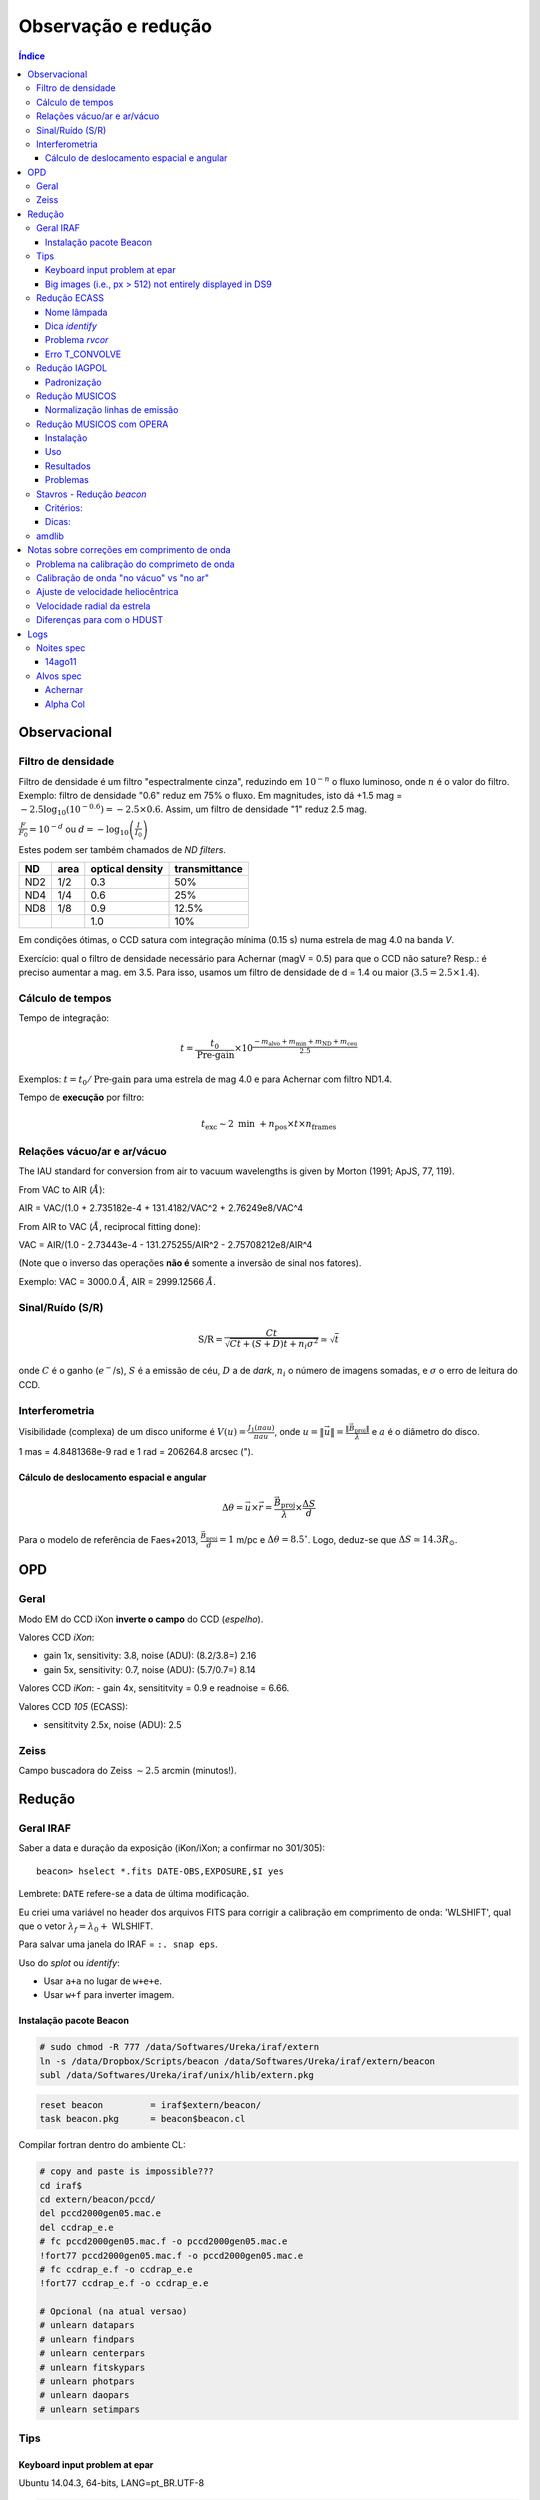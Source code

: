 Observação e redução
######################

.. contents:: Índice

Observacional
**************
Filtro de densidade
=====================

Filtro de densidade é um filtro "espectralmente cinza", reduzindo em :math:`10^{-n}` o fluxo luminoso, onde :math:`n` é o valor do filtro. Exemplo: filtro de densidade "0.6" reduz em 75% o fluxo. Em magnitudes, isto dá +1.5 mag = :math:`-2.5 \log_{10}(10^{-0.6})=-2.5\times0.6`. Assim, um filtro de densidade "1" reduz 2.5 mag.

:math:`\frac{F}{F_0}=10^{-d}` ou :math:`d=-\log_{10} \left(\frac{I}{I_0}\right)`

Estes podem ser também chamados de *ND filters*.

==== ===== ================ ===============
ND   area  optical density  transmittance
==== ===== ================ ===============
ND2  1/2   0.3              50%
ND4  1/4   0.6              25%
ND8  1/8   0.9              12.5%
\    \     1.0              10%
==== ===== ================ ===============

Em condições ótimas, o CCD satura com integração mínima (0.15 s) numa estrela de mag 4.0 na banda *V*. 

Exercício: qual o filtro de densidade necessário para Achernar (magV = 0.5) para que o CCD não sature? Resp.: é preciso aumentar a mag. em 3.5. Para isso, usamos um filtro de densidade de d = 1.4 ou maior (:math:`3.5=2.5\times1.4`).

Cálculo de tempos 
===================================
Tempo de integração:

.. math::

    t = \frac{t_0}{\text{Pre-gain}} \times 10^{\frac{-m_{\text{alvo}} + m_{\text{min}} + m_{\text{ND}} + m_{\text{ceu}} }{2.5}}

Exemplos: :math:`t=t_0/\text{Pre-gain}` para uma estrela de mag 4.0 e para Achernar com filtro ND1.4.

Tempo de **execução** por filtro:

.. math::

    t_{\text{exc}} \sim 2\text{ min } + n_{\text{pos}}\times t\times n_{\text{frames}}

Relações vácuo/ar e ar/vácuo
===============================
The IAU standard for conversion from air to vacuum wavelengths is given by Morton (1991; ApJS, 77, 119).

From VAC to AIR (:math:`\AA`):

AIR = VAC/(1.0 + 2.735182e-4 + 131.4182/VAC^2 + 2.76249e8/VAC^4

From AIR to VAC (:math:`\AA`, reciprocal fitting done):

VAC = AIR/(1.0 - 2.73443e-4 - 131.275255/AIR^2 - 2.75708212e8/AIR^4

(Note que o inverso das operações **não é** somente a inversão de sinal nos fatores).

Exemplo: VAC = 3000.0 :math:`\AA`, AIR = 2999.12566 :math:`\AA`.

Sinal/Ruído (S/R)
===================
.. math::

    \text{S/R} = \frac{C t}{\sqrt{C t+(S+D)t+ n_i\sigma^2}} \simeq \sqrt{t}

onde :math:`C` é o ganho (:math:`e^-`/s), :math:`S` é a emissão de céu, :math:`D` a de *dark*, :math:`n_i` o número de imagens somadas, e :math:`\sigma` o erro de leitura do CCD.

Interferometria
================
Visibilidade (complexa) de um disco uniforme é :math:`V(u)=\frac{J_1(\pi a u)}{\pi a u}`, onde :math:`u=\|\vec{u}\|=\frac{\|\vec{B}_\text{proj}\|}{\lambda}` e :math:`a` é o diâmetro do disco.

1 mas = 4.8481368e-9 rad e 1 rad = 206264.8 arcsec (").

Cálculo de deslocamento espacial e angular
--------------------------------------------
.. math::

    \Delta\theta = \vec{u}\times\vec{r} = \frac{\vec{B}_\text{proj}}{\lambda}\times\frac{\Delta S}{d}

Para o modelo de referência de Faes+2013, :math:`\frac{\vec{B}_\text{proj}}{d} = 1` m/pc e :math:`\Delta\theta = 8.5^\circ`. Logo, deduz-se que :math:`\Delta S \simeq 14.3 R_\odot`.



OPD
***********
Geral
==========
Modo EM do CCD iXon **inverte o campo** do CCD (*espelho*).

Valores CCD *iXon*:

- gain 1x, sensitivity: 3.8, noise (ADU): (8.2/3.8=) 2.16
- gain 5x, sensitivity: 0.7, noise (ADU): (5.7/0.7=) 8.14

Valores CCD *iKon*:
- gain 4x, sensititvity = 0.9 e readnoise = 6.66.

Valores CCD *105* (ECASS):

- sensititvity 2.5x, noise (ADU): 2.5

Zeiss
==========
Campo buscadora do Zeiss :math:`\sim 2.5` arcmin (minutos!).


Redução
**********
Geral IRAF
========================
Saber a data e duração da exposição (iKon/iXon; a confirmar no 301/305):
::

    beacon> hselect *.fits DATE-OBS,EXPOSURE,$I yes

Lembrete: ``DATE`` refere-se a data de última modificação.

Eu criei uma variável no header dos arquivos FITS para corrigir a calibração em comprimento de onda: 'WLSHIFT', qual que o vetor :math:`\lambda_f=\lambda_0+`
WLSHIFT.

Para salvar uma janela do IRAF = ``:. snap eps``.

Uso do `splot` ou `identify`:

- Usar ``a+a`` no lugar de ``w+e+e``.
- Usar ``w+f`` para inverter imagem.


Instalação pacote Beacon
----------------------------
.. code:: bash

    # sudo chmod -R 777 /data/Softwares/Ureka/iraf/extern
    ln -s /data/Dropbox/Scripts/beacon /data/Softwares/Ureka/iraf/extern/beacon 
    subl /data/Softwares/Ureka/iraf/unix/hlib/extern.pkg

.. code:: 

    reset beacon         = iraf$extern/beacon/
    task beacon.pkg      = beacon$beacon.cl


Compilar fortran dentro do ambiente CL:

.. code:: 

    # copy and paste is impossible???
    cd iraf$
    cd extern/beacon/pccd/
    del pccd2000gen05.mac.e 
    del ccdrap_e.e
    # fc pccd2000gen05.mac.f -o pccd2000gen05.mac.e
    !fort77 pccd2000gen05.mac.f -o pccd2000gen05.mac.e
    # fc ccdrap_e.f -o ccdrap_e.e
    !fort77 ccdrap_e.f -o ccdrap_e.e

    # Opcional (na atual versao)
    # unlearn datapars
    # unlearn findpars
    # unlearn centerpars
    # unlearn fitskypars
    # unlearn photpars
    # unlearn daopars
    # unlearn setimpars


Tips
======
Keyboard input problem at epar
--------------------------------
Ubuntu 14.04.3, 64-bits, LANG=pt_BR.UTF-8

.. code::

    # to type quotation mark (quote)
    alt gr + ' 

Big images (i.e., px > 512) not entirely displayed in DS9
-------------------------------------------------------------
Solution 1:
- `display.fill = yes`

Solution 2:
- In the *login.cl* file, change `stdimage` to `imt2048` (or the desired number of pixels)



Redução ECASS
=================
Nome lâmpada
-------------
Há vários padrões possíveis, como *pref\*lamp\*filter* (recomendado) ou
*pref\*filter\*lamp*. Exemplo: *aeri_lamp_r_0001.fits*.


Dica *identify*
-----------------
Para inverter :math:`\lambda`, digite 'w+f'.


Problema *rvcor*
-------------------
::

    Warning: Image header parameter not found (UT)

Digite em 'y:':
::

    0:0:0
    

Erro T_CONVOLVE
------------------
::
    
    Error smoothing image: avg_flat_r
    Warning: T_CONVOLVE: Image dimension > 2.
    norm_flat_r is not an image or a number

    beacon> imhead avg_*
    avg_bias.fits[645,2048,1][real]: zero
    avg_flat_r.fits[645,2048,1][real]: flat

Solução: aplicar o read3Dfits nas imagens!!!
::

    beacon> read3Dfits bias_*.fits
    beacon> del bias_*.fits
    beacon> !renlist.py
        'cp_'
        ''
    beacon> !renlist.py
        '_0001.'
        '.'


Redução IAGPOL
=================
Pacote disponível no *github*.

Padronização
--------------
Nome dos arquivos = ``(obj)_(suf)_(filter)_0*``, onde ``obj`` é o nome tabelado (planilha xls), ``suf`` é um sufixo da configuração do CCD (e.g., ``_g5``, ``_full``).

Cada sequência de um dado alvo é salvo numa pasta.

A pasta ``calib`` é reservada para os arquivos de calibração.

Não há procedimento específico para diferenciar padrões observadas nas 2 calcitas. Em geral, modifica-se o nome da pasta (e a rotina de redução identifica a calcita pelo ângulo das estrelas).

Nome dos resultados da redução = ``w(obj)_(filter)_(pos)00*.(version).out`` e ``JD_(obj)_(filter)``.



Redução MUSICOS
=================
The new (Jan. 2015) are: *calib_mus* and *reduce_mus*. With MUSICOS **both** flats are important: CCD and dome. MUSICOS use Ikon CCD: gain is 0.9 and readnoise(:math:`e^-`) is 6.66 (1MHz, gain *x4*).

*calib_mus*: combine bias; combine CCD flats; apply bias+CCDflat to dome flats\*; combine dome flats\*; mark apertures on the flat; apply bias+flat to lamps; identify lamps within marked lamps. PS: \* are optional steps.

*reduce_mus*: apply bias+flat to obj. images; extract and combine obj. images; apply lamp; normalize spectra (*continuum*); create *cont*. spec.: spec/norm-spec; combine apertures with sum to combined obj. and normalized spec.; final product is summed combined obj./summed normalized spec.

.. image:: figs/astro_reduction_CCD.png
    :width: 600

.. image:: figs/astro_reduction_CCD_prof.png

.. image:: figs/astro_reduction_CCD_Ha.png

Atenção no *fit* das ordens: use 'k' (razão; ou 'j', resíduo) para ter uma ideia
de como ficará o resultado. Recomendação é marcar regiões foram da linha com
's+s'. Porém, na janela seguinte, as regiões **precisam ser removida** ('t+f').

'h' volta para o gráfico inicial.

A linha :math:`H\alpha` está na ordem 24 do vermelho.

Lâmpadas devem estar no formato *lamp\*filter\**. Exemplo: *lamp_v_0001.fits*.


Normalização linhas de emissão
--------------------------------
Para imendar as ordens, usa-se a rotina *continuum*. Porém, ela parece não
funcionar muito bem na presença de linhas de emissão...

Exemplo: na estrela spec_14nov18/bcmi, o :math:`H\alpha` esperado era minímo ~
0.85 e máximo ~ 1.7. Entretando, obteve-se minímo ~
0.55 e máximo ~ 1.1 disforme.

Criei então a opção *doextr*. Se *yes* (padrão), faz a estração das ordens
(\*.ms\*). Se *no*, só re-faz a normalização, para correção deste erro.

Redução MUSICOS com OPERA
===========================
Instalação
-------------
Usar ``cfitsio`` antigo no caso de problemas...

2+1 arquivos são necessários: opera.zip e fftw.zip, +cfitsio.zip. Após descompactá-los:

.. code:: bash

    cd opera-1.0
    ./configure --prefix=/path/to/opera-1.0
    # se não funcionar,
    #more DEPENDENCIES (gcc, cfitsio, fftw3, zlib, Autotools, gnuplot)
    #autoconf/bootstrap.sh

    #sudo apt-get install automake autoconf libtool
    #DEP > cfitsio (3.2.9)
    #DEP > fftw3

    #sudo apt-get install fitsverify

    cd ../fftw-x
    ./configure
    make
    sudo make install
    cd ../opera-1.0

    make
    make install
    #. ./setup.sh
    #To uninstall:
    #make distclean

Uso
-------------
As rotinas precisam que o header esteja corretamente configurado. Entre as exigências, estão:

    - EXPTIME (ou outra KEYWORD) esteja em notação americana, isto é, float divido por "." (e não ",").
    - "R" ou "B" em FILTER.
    - Objeto (FLAT, BIAS, etc) corretamente identificados.
    - Para tudo isso, eu criei um script python ``prepare_header_opera.py``. É só rodar na pasta da noite.
    - Além disso, todos os arquivos devem estar na raiz da noite.

Abaixo, o PATH **do script** é ``$HOME/opera-1.0/pipeline/pyMusicos/``

.. code:: bash

    cd /data/MUSICOS/14set05_R
    operaQueryImageInfo -r ./ -e "INSTMODE OBSTYPE OBJECT EXPTIME2 DATE MODDATA"

    operaMusicos.py --datarootdir=/data/MUSICOS/ --pipelinehomedir=$HOME/opera-1.0 --productrootdir=$HOME/Reductions/MUSICOS/ --night=14set05_R --product="CALIB" -pvts
    # "-s" means SIMULATION of the reduction...

    operaMusicos.py --datarootdir=/data/MUSICOS/ --pipelinehomedir=$HOME/opera-1.0 --productrootdir=$HOME/Reductions/MUSICOS/ --night=14set05_R --product="OPSPC" -pvt

Exemplo:

.. code:: bash

    cd /data/spec_15set25/
    python prepare_header_opera.py

    /data/Softwares/opera-1.0/bin/operaQueryImageInfo -r ./ -e "INSTMODE OBSTYPE OBJECT EXPTIME2 DATE MODDATA"
    
    geany /data/Softwares/opera-1.0/pipeline/pyMusicos/operaMusicos.py
    # edit 1st line!

    operaMusicos.py --datarootdir=/data/ --pipelinehomedir=/data/opera-1.0 --productrootdir=/data/Reductions/ --night=spec_15set25 --product="CALIB" -pvts
    operaMusicos.py --datarootdir=/data/ --pipelinehomedir=/data/opera-1.0 --productrootdir=/data/Reductions/ --night=spec_15set25 --product="CALIB" -pvt
    # my laptop, 2 cores = only 1 used; 1200 MB memory used
    # my laptop, 1 bias, 1 flat, 1+1 ThAr = X min

    operaMusicos.py --datarootdir=/data/ --pipelinehomedir=/data/opera-1.0 --productrootdir=/data/Reductions/ --night=spec_15set25 --product="OPSPC" -pvt
    # my laptop, 6 files, 1 tgt = X min

Resultados
------------
.. code:: bash

    $HOME/opera-1.0/pipeline/pySpectralAnalysis/plotSpectrum.py —spectrumfile=HR8634_R_001.spc.gz
    
    gunzip -c HR8634_R_002.spc.gz > HR8634_R_002.spc
    gnuplot -persist ../14set05Plots/HR8634_RED.gnu
    gnuplot -persist ../14set05Plots/HR8634_RED_norm.gnu

Problemas
-----------
- Não encontra *object*. Solução: verificar header.



Stavros - Redução *beacon*
==============================

Critérios:
------------
#. Pastas: PATH/calib e PATH/prefix

#. Nomes: bias_0#.fits; flat_F_0#.fits; onde F é um dos filtros [u,b,v,r,i]

#. Rodar ``ecl> calib``

#. Na pasta do prefix, Rodar ``ecl> reduce`` e ``suffix =``

Dicas:
---------
- ``ccdrap``, e ``reject = 70000``

- ``polrap``, ``pout = 02 01 08``, significa 2 pontos excluídos: o primeiro (01) e o último (08).

- CTRL+U+L > vai para o final da linha no epar !

- ``polrap``, ``n = 4``, agrupamentos de 4 posições.

amdlib
=========
...

Notas sobre correções em comprimento de onda
*********************************************
As diferenças em :math:`\lambda` (em relação ao repouso) se dão por 4(+1) motivos:

1. Problema na calibração do comprimeto de onda. 
2. Calibração de onda "no vácuo" vs "no ar" (padrão usual)
3. Ajuste de velocidade heliocêntrica
4. Velocidade radial da estrela
5. (Diferenças para com o HDUST)

Problema na calibração do comprimeto de onda
==============================================
No padrão de espectro FITS, os espectros são salvos numa única tabela de fluxo. Para isso, o espectro é **linearizado** :math:`(\lambda(p_x)=f(p_x)=a\times p_x+b)`, e a info da função do comprimento de onda é salva no *header* da imagem sob os parâmetros *b = CRVAL1* e *a = CDELT1*. 

Assim, quando temos problemas de calibração, eles podem ser em *a*, em *b*, ou em ambas.

Veja que isso não é mandatório: o ESO, por exemplo, salva uma tabela para o fluxo e outra para o comprimento de onda. Pode-se inclusive ter uma tabela para a incerteza no fluxo. 


Calibração de onda "no vácuo" vs "no ar"
=========================================================
O padrão nas observações é comprimento de onda no ar. O *HDUST* é padronizado para o vácuo. Para passar de um para o outro no *PyHudst*, use as funções presentes no ``spectools`` (``vac2air`` e ``air2vac``).


Ajuste de velocidade heliocêntrica
=====================================
A velocidade da Terra girando e se movendo ao redor do Sol faz com que não vejamos os astros sempre com a mesma velocidade de nós. Obviamente, esta correção depende de quando realizamos a observação (ou da Terra com respeito ao Sol). 

Apesar de envolver a Terra, essa correção é chamada de correção "heliocêntrica", pois calcula a velocidade para um observador que estivessse no Sol. A rotina que calcula isso no IRAF é a ``rvcorrect``. Veja o que diz o seu manual (http://stsdas.stsci.edu/cgi-bin/gethelp.cgi?rvcorrect):

    The observed radial velocity is corrected for the motion of the observer in the direction of the observation. The components of the observer's motion corrected are those due to the Earth's rotation (diurnal velocity), the motion of the Earth's center about the Earth-Moon barycenter (lunar velocity), the motion of the Earth-Moon barycenter about the center of the Sun (annual velocity), and the motion of the Sun (solar velocity) relative to some specified standard of rest. 

Ao ser executado, o ``rvcorrect`` salvará no *header* do arquivo um campo com a flag *VHELIO*. Este valor é aplicado usando a rotina ``dopcor`` ("Doppler correction"), que alterará os valores de  *CRVAL1* e *CDELT1* de acordo com *VHELIO*.  

É possível mostrar que as correções são feitas de acordo com as equações abaixo:


.. math::

    \lambda_0(p_x) = a\times p_x + b \\
    \frac{\lambda-\lambda_0}{\lambda} = \frac{\Delta v}{c} \\
    \lambda = \frac{\lambda_0 c}{c-\Delta v} \\
    \lambda = \frac{a c}{c-\Delta v}p_x + \frac{b c}{c-\Delta v}\\
    \lambda(p_x) = a'\times p_x + b' 


Velocidade radial da estrela
===============================
Mesmo que tudo seja perfeitamente calibrado, o centro da linha da sua estrela estará deslocado do :math:`\lambda_0`. Isto porque ela deve ter um movimento relativo em relação ao Sol, chamado de "velocidade radial". 

Note que a velocidade radial de uma estrela deve variar se ele tiver outro corpo em seu campo gravitacional, como num sistema binário ou se tiver planetas.


Diferenças para com o HDUST
============================
Por melhor que sejam os modelos do átomo de Hidrogênio, efeitos quânticos complicados (como "acoplamento spin-órbita") nos impede de *precisamente* determinar o comprimento de onda das transições eletrônicas (como na fórmula de Rydberg).

Assim, o valor do :math:`\lambda_0` no arquivo *simulation* do *HDUST* só pode ser determinado "empiricamente" - ou se você recuperar a fórmula e todos os valores das constantes utilizados no programa.


Logs
********
Noites spec
============
14ago11
---------------------
Observada por D. Bednarski e André Luiz. Sem calibração e lâmpadas !!!

Copiei *bias* e *flat* da noite de spec_14jul15 e, deslocando e redimensionando
cada uma das aberturas **aparentemente** funcionou:
::

    a (All flag - keep on)
    s+'yes' (aperture 1)
    g (recenter)
    z (resize)

Alvos spec
===========
Achernar
---------
Noites com dados na fase ativa de 2013+:
- 130925, ECASS,
- 130926, ECASS, 
- 131111, MUSICOS,
- 131112, MUSICOS,
- 131209, MUSICOS,
- 140715, MUSICOS,
- 140811, MUSICOS,
- 141013, MUSICOS,
- 141118, MUSICOS,
- 150924, MUSICOS,
- 151028, MUSICOS,


Alpha Col
----------
Pedido Xuxu, entregue em 14/03/15. Noites com dados:
- 111020, ECASS, R, 6 specs, 1 summed.
- 120405, ECASS, R, 10 specs, 1 summed.
- 120910, ECASS, B, 11 specs, 1 summed.
- 121120, ECASS, R, 20 specs, 1 summed.
- 130926, ECASS, R, 30 specs, 2 summed.
- 131111, MUSICOS, B, 10 specs, *error orders 75/76*.
- 131112, MUSICOS, R, 5 specs, 1 summed.
- 131209, MUSICOS, R, 8 specs, 1 summed.
- 140225, MUSICOS, R, 5 specs, 1 summed.
- 141013, MUSICOS, R, 3 specs, *error order 42*.
- 141118, MUSICOS, R, 3 specs, *error order 26*.
- 150402, MUSICOS, R, 5 specs, *error cpp*.
